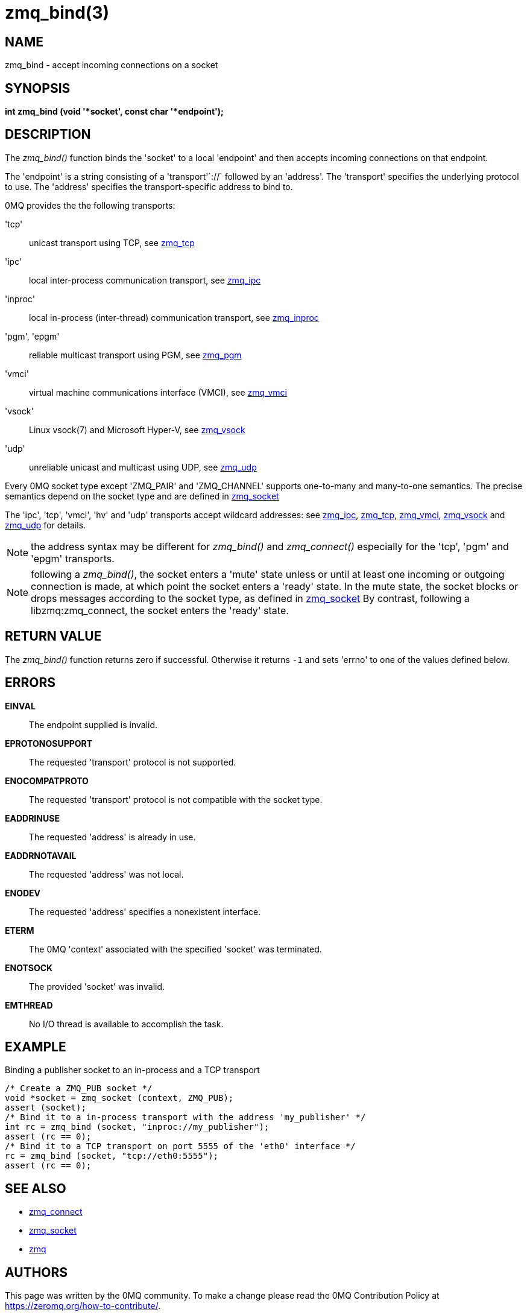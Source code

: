= zmq_bind(3)


== NAME
zmq_bind - accept incoming connections on a socket


== SYNOPSIS
*int zmq_bind (void '*socket', const char '*endpoint');*


== DESCRIPTION
The _zmq_bind()_ function binds the 'socket' to a local 'endpoint' and then
accepts incoming connections on that endpoint.

The 'endpoint' is a string consisting of a 'transport'`://` followed by an
'address'. The 'transport' specifies the underlying protocol to use. The
'address' specifies the transport-specific address to bind to.

0MQ provides the the following transports:

'tcp':: unicast transport using TCP, see xref:zmq_tcp.adoc[zmq_tcp]
'ipc':: local inter-process communication transport, see xref:zmq_ipc.adoc[zmq_ipc]
'inproc':: local in-process (inter-thread) communication transport, see xref:zmq_inproc.adoc[zmq_inproc]
'pgm', 'epgm':: reliable multicast transport using PGM, see xref:zmq_pgm.adoc[zmq_pgm]
'vmci':: virtual machine communications interface (VMCI), see xref:zmq_vmci.adoc[zmq_vmci]
'vsock':: Linux vsock(7) and Microsoft Hyper-V, see xref:zmq_vsock.adoc[zmq_vsock]
'udp':: unreliable unicast and multicast using UDP, see xref:zmq_udp.adoc[zmq_udp]

Every 0MQ socket type except 'ZMQ_PAIR' and 'ZMQ_CHANNEL' supports one-to-many and many-to-one
semantics. The precise semantics depend on the socket type and are defined in
xref:zmq_socket.adoc[zmq_socket]

The 'ipc', 'tcp', 'vmci', 'hv' and 'udp' transports accept wildcard addresses: see
xref:zmq_ipc.adoc[zmq_ipc], xref:zmq_tcp.adoc[zmq_tcp], xref:zmq_vmci.adoc[zmq_vmci],
xref:zmq_vsock.adoc[zmq_vsock] and xref:zmq_udp.adoc[zmq_udp] for details.

NOTE: the address syntax may be different for _zmq_bind()_ and _zmq_connect()_
especially for the 'tcp', 'pgm' and 'epgm' transports.

NOTE: following a _zmq_bind()_, the socket enters a 'mute' state unless or
until at least one incoming or outgoing connection is made, at which point
the socket enters a 'ready' state. In the mute state, the socket blocks or
drops messages according to the socket type, as defined in xref:zmq_socket.adoc[zmq_socket]
By contrast, following a libzmq:zmq_connect, the socket enters the 'ready' state.


== RETURN VALUE
The _zmq_bind()_ function returns zero if successful. Otherwise it returns
`-1` and sets 'errno' to one of the values defined below.


== ERRORS
*EINVAL*::
The endpoint supplied is invalid.
*EPROTONOSUPPORT*::
The requested 'transport' protocol is not supported.
*ENOCOMPATPROTO*::
The requested 'transport' protocol is not compatible with the socket type.
*EADDRINUSE*::
The requested 'address' is already in use.
*EADDRNOTAVAIL*::
The requested 'address' was not local.
*ENODEV*::
The requested 'address' specifies a nonexistent interface.
*ETERM*::
The 0MQ 'context' associated with the specified 'socket' was terminated.
*ENOTSOCK*::
The provided 'socket' was invalid.
*EMTHREAD*::
No I/O thread is available to accomplish the task.


== EXAMPLE
.Binding a publisher socket to an in-process and a TCP transport
----
/* Create a ZMQ_PUB socket */
void *socket = zmq_socket (context, ZMQ_PUB);
assert (socket);
/* Bind it to a in-process transport with the address 'my_publisher' */
int rc = zmq_bind (socket, "inproc://my_publisher");
assert (rc == 0);
/* Bind it to a TCP transport on port 5555 of the 'eth0' interface */
rc = zmq_bind (socket, "tcp://eth0:5555");
assert (rc == 0);
----


== SEE ALSO
* xref:zmq_connect.adoc[zmq_connect]
* xref:zmq_socket.adoc[zmq_socket]
* xref:zmq.adoc[zmq]


== AUTHORS
This page was written by the 0MQ community. To make a change please
read the 0MQ Contribution Policy at <https://zeromq.org/how-to-contribute/>.
